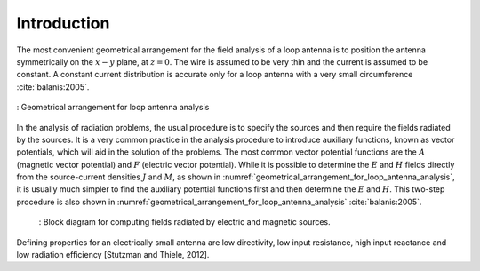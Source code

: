 ============
Introduction
============

The most convenient geometrical arrangement for the field analysis of a loop antenna is to position the antenna symmetrically on the :math:`x-y` plane, at :math:`z = 0`. The wire is assumed to be very thin and the current is assumed to be constant. A constant current distribution is accurate only for a loop antenna with a very small circumference :cite:`balanis:2005`. 

.. figure:: ../img/Geometrical_arrangement_for_loop_antenna_analysis.png
	:align: center
	:scale: 50 %
	:name: geometrical_arrangement_for_loop_antenna_analysis

	: Geometrical arrangement for loop antenna analysis
		
In the analysis of radiation problems, the usual procedure is to specify the sources and then require the fields radiated by the sources. 
It is a very common practice in the analysis procedure to introduce auxiliary functions, known as vector potentials, which will aid in the solution of the problems. The most common vector potential functions are the :math:`A` (magnetic vector potential) and :math:`F` (electric vector potential). 
While it is possible to determine the :math:`E` and :math:`H` fields directly from the source-current densities :math:`J` and :math:`M`, as shown in :numref:`geometrical_arrangement_for_loop_antenna_analysis`, it is usually much simpler to find the auxiliary potential functions first and then determine the :math:`E` and :math:`H`. This two-step procedure is also shown in :numref:`geometrical_arrangement_for_loop_antenna_analysis` :cite:`balanis:2005`.

    .. figure:: ../img/block_diagram_for_computing_fields.png
        :align: center
        :scale: 100 %
        :name: block_diagram_for_computing_fields

        : Block diagram for computing fields radiated by electric and magnetic sources.
		
Defining properties for an electrically small antenna are low directivity, low input resistance, high input reactance and low radiation efficiency [Stutzman and Thiele, 2012].
